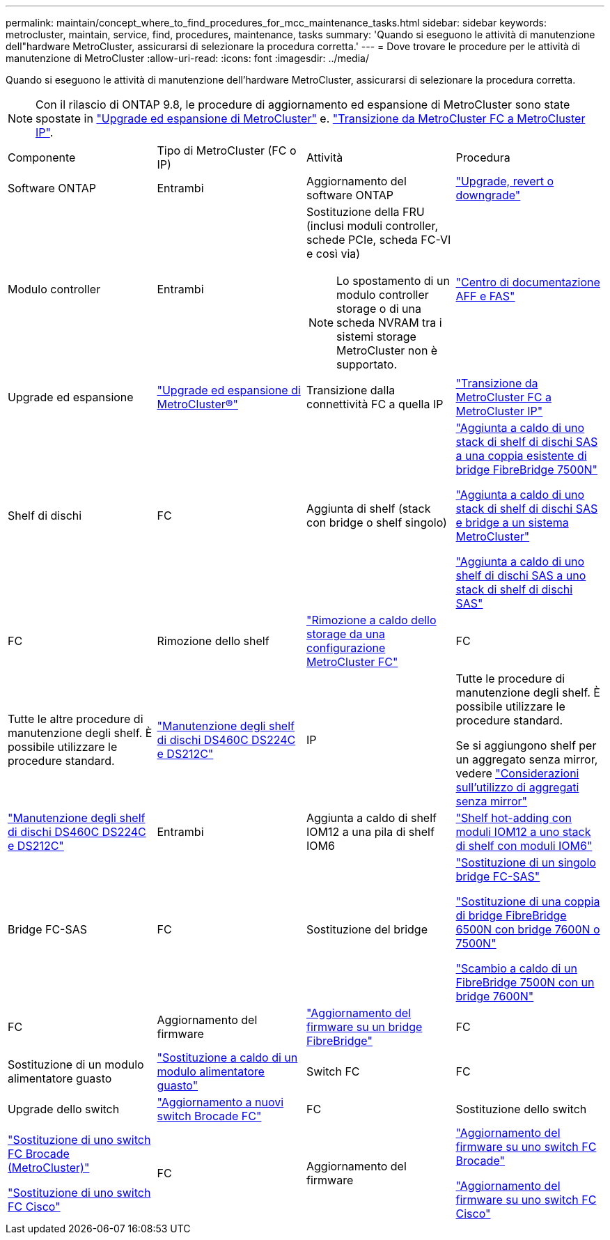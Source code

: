 ---
permalink: maintain/concept_where_to_find_procedures_for_mcc_maintenance_tasks.html 
sidebar: sidebar 
keywords: metrocluster, maintain, service, find, procedures, maintenance, tasks 
summary: 'Quando si eseguono le attività di manutenzione dell"hardware MetroCluster, assicurarsi di selezionare la procedura corretta.' 
---
= Dove trovare le procedure per le attività di manutenzione di MetroCluster
:allow-uri-read: 
:icons: font
:imagesdir: ../media/


[role="lead"]
Quando si eseguono le attività di manutenzione dell'hardware MetroCluster, assicurarsi di selezionare la procedura corretta.


NOTE: Con il rilascio di ONTAP 9.8, le procedure di aggiornamento ed espansione di MetroCluster sono state spostate in link:../upgrade/concept_choosing_an_upgrade_method_mcc.html["Upgrade ed espansione di MetroCluster"] e. link:../transition/concept_choosing_your_transition_procedure_mcc_transition.html["Transizione da MetroCluster FC a MetroCluster IP"].

|===


| Componente | Tipo di MetroCluster (FC o IP) | Attività | Procedura 


 a| 
Software ONTAP
 a| 
Entrambi
 a| 
Aggiornamento del software ONTAP
 a| 
https://docs.netapp.com/us-en/ontap/upgrade/index.html["Upgrade, revert o downgrade"^]



 a| 
Modulo controller
 a| 
Entrambi
 a| 
Sostituzione della FRU (inclusi moduli controller, schede PCIe, scheda FC-VI e così via)


NOTE: Lo spostamento di un modulo controller storage o di una scheda NVRAM tra i sistemi storage MetroCluster non è supportato.
 a| 
https://docs.netapp.com/platstor/index.jsp["Centro di documentazione AFF e FAS"]



 a| 
Upgrade ed espansione
 a| 
link:../upgrade/concept_choosing_an_upgrade_method_mcc.html["Upgrade ed espansione di MetroCluster®"]



 a| 
Transizione dalla connettività FC a quella IP
 a| 
link:../transition/concept_choosing_your_transition_procedure_mcc_transition.html["Transizione da MetroCluster FC a MetroCluster IP"]



 a| 
Shelf di dischi
 a| 
FC
 a| 
Aggiunta di shelf (stack con bridge o shelf singolo)
 a| 
link:task_hot_add_a_stack_to_exist_7500n_pair.html["Aggiunta a caldo di uno stack di shelf di dischi SAS a una coppia esistente di bridge FibreBridge 7500N"]

link:task_fb_hot_add_stack_of_shelves_and_bridges.html["Aggiunta a caldo di uno stack di shelf di dischi SAS e bridge a un sistema MetroCluster"]

link:task_fb_hot_add_shelf_prepare_7500n.html["Aggiunta a caldo di uno shelf di dischi SAS a uno stack di shelf di dischi SAS"]



 a| 
FC
 a| 
Rimozione dello shelf
 a| 
link:task_hot_remove_storage_from_a_mcc_fc_configuration.html["Rimozione a caldo dello storage da una configurazione MetroCluster FC"]



 a| 
FC
 a| 
Tutte le altre procedure di manutenzione degli shelf. È possibile utilizzare le procedure standard.
 a| 
https://docs.netapp.com/platstor/topic/com.netapp.doc.hw-ds-sas3-service/home.html["Manutenzione degli shelf di dischi DS460C DS224C e DS212C"^]



 a| 
IP
 a| 
Tutte le procedure di manutenzione degli shelf. È possibile utilizzare le procedure standard.

Se si aggiungono shelf per un aggregato senza mirror, vedere http://docs.netapp.com/ontap-9/topic/com.netapp.doc.dot-mcc-inst-cnfg-ip/GUID-EA385AF8-7786-4C3C-B5AE-1B4CFD3AD2EE.html["Considerazioni sull'utilizzo di aggregati senza mirror"^]
 a| 
https://docs.netapp.com/platstor/topic/com.netapp.doc.hw-ds-sas3-service/home.html["Manutenzione degli shelf di dischi DS460C DS224C e DS212C"^]



 a| 
Entrambi
 a| 
Aggiunta a caldo di shelf IOM12 a una pila di shelf IOM6
 a| 
https://docs.netapp.com/platstor/topic/com.netapp.doc.hw-ds-mix-hotadd/home.html["Shelf hot-adding con moduli IOM12 a uno stack di shelf con moduli IOM6"^]



 a| 
Bridge FC-SAS
 a| 
FC
 a| 
Sostituzione del bridge
 a| 
link:task_replace_a_sle_fc_to_sas_bridge.html["Sostituzione di un singolo bridge FC-SAS"]

link:task_fb_consolidate_replace_a_pair_of_fibrebridge_6500n_bridges_with_7500n_bridges.html["Sostituzione di una coppia di bridge FibreBridge 6500N con bridge 7600N o 7500N"]

link:task_replace_a_sle_fc_to_sas_bridge.html#hot-swapping-a-fibrebridge-7500n-with-a-7600n-bridge["Scambio a caldo di un FibreBridge 7500N con un bridge 7600N"]



 a| 
FC
 a| 
Aggiornamento del firmware
 a| 
link:task_update_firmware_on_a_fibrebridge_bridge_parent_topic.html["Aggiornamento del firmware su un bridge FibreBridge"]



 a| 
FC
 a| 
Sostituzione di un modulo alimentatore guasto
 a| 
link:reference_fb_replace_a_power_supply.html["Sostituzione a caldo di un modulo alimentatore guasto"]



 a| 
Switch FC
 a| 
FC
 a| 
Upgrade dello switch
 a| 
link:task_upgrade_to_new_brocade_switches.html["Aggiornamento a nuovi switch Brocade FC"]



 a| 
FC
 a| 
Sostituzione dello switch
 a| 
link:task_replace_a_brocade_fc_switch_mcc.html["Sostituzione di uno switch FC Brocade (MetroCluster)"]

link:task_replace_a_cisco_fc_switch_mcc.html["Sostituzione di uno switch FC Cisco"]



 a| 
FC
 a| 
Aggiornamento del firmware
 a| 
link:task_upgrade_or_downgrad_the_firmware_on_a_brocade_fc_switch_mcc.html["Aggiornamento del firmware su uno switch FC Brocade"]

link:task_upgrade_or_downgrad_the_firmware_on_a_cisco_fc_switch_mcc.html["Aggiornamento del firmware su uno switch FC Cisco"]

|===